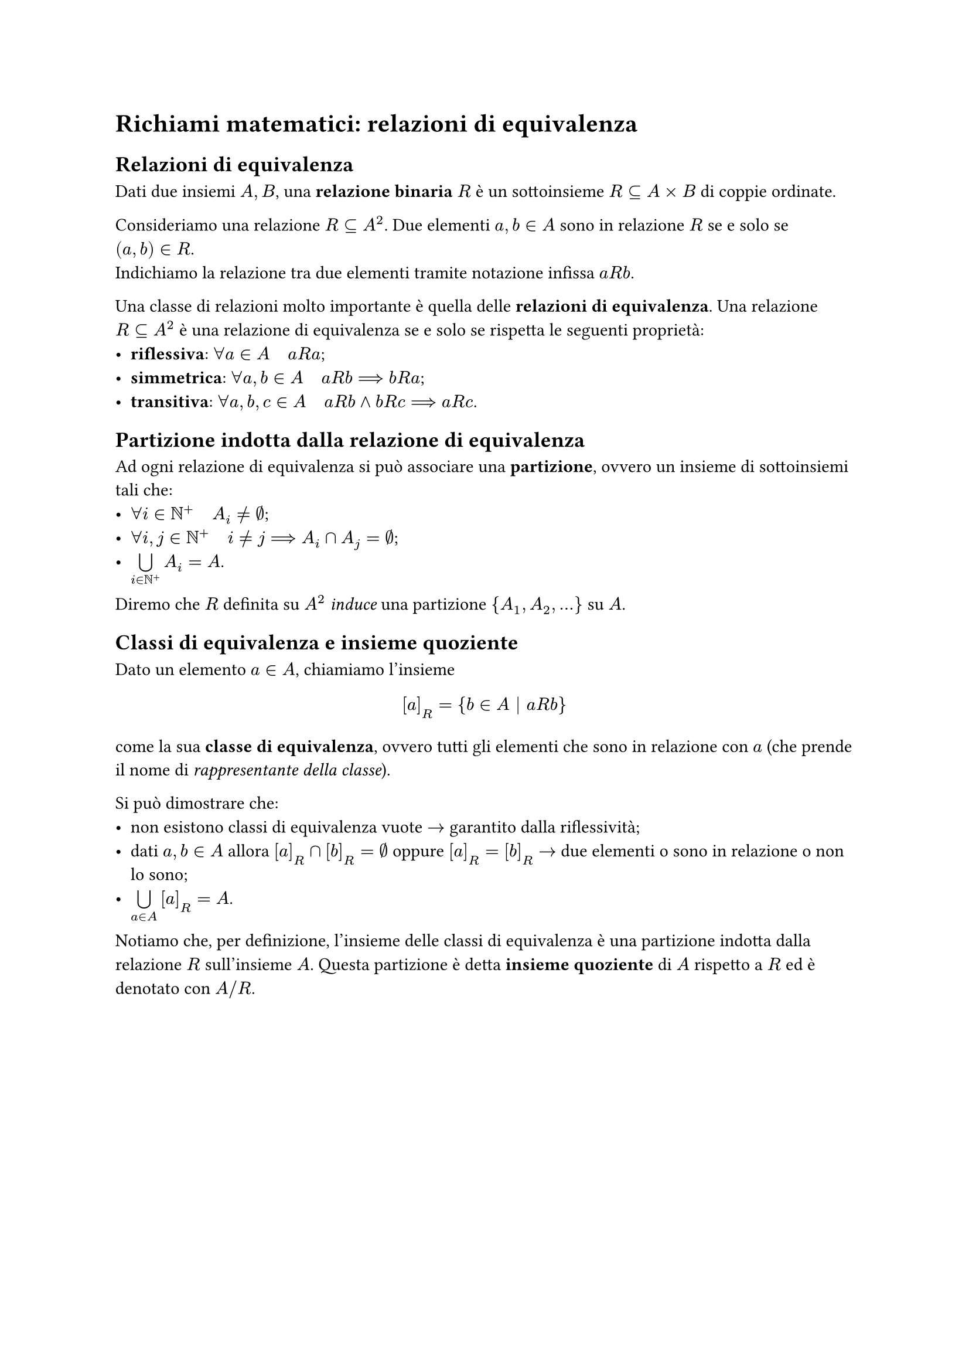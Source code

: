 = Richiami matematici: relazioni di equivalenza

== Relazioni di equivalenza

Dati due insiemi $A,B$, una *relazione binaria* $R$ è un sottoinsieme $R subset.eq A times B$ di coppie ordinate.

Consideriamo una relazione $R subset.eq A^2$. Due elementi $a,b in A$ sono in relazione $R$ se e solo se $(a,b) in R$.\
Indichiamo la relazione tra due elementi tramite notazione infissa $a R b$.

Una classe di relazioni molto importante è quella delle *relazioni di equivalenza*. Una relazione $R subset.eq A^2$ è una relazione di equivalenza se e solo se rispetta le seguenti proprietà:
- *riflessiva*: $forall a in A quad a R a$;
- *simmetrica*: $forall a,b in A quad a R b arrow.long.double b R a$;
- *transitiva*: $forall a,b,c in A quad a R b and b R c arrow.long.double a R c$.

== Partizione indotta dalla relazione di equivalenza

Ad ogni relazione di equivalenza si può associare una *partizione*, ovvero un insieme di sottoinsiemi tali che: 
- $forall i in NN^+ quad A_i eq.not emptyset$;
- $forall i,j in NN^+ quad i eq.not j arrow.long.double A_i sect A_j = emptyset$;
- $limits(union.big)_(i in NN^+) A_i = A$.
Diremo che $R$ definita su $A^2$ _induce_ una partizione ${A_1, A_2, dots}$ su $A$.

== Classi di equivalenza e insieme quoziente

Dato un elemento $a in A$, chiamiamo l'insieme $ [a]_R = {b in A bar.v a R b} $ come la sua *classe di equivalenza*, ovvero tutti gli elementi che sono in relazione con $a$ (che prende il nome di _rappresentante della classe_).

Si può dimostrare che:
- non esistono classi di equivalenza vuote $arrow$ garantito dalla riflessività;
- dati $a,b in A$ allora $[a]_R sect [b]_R = emptyset$ oppure $[a]_R = [b]_R$ $arrow$ due elementi o sono in relazione o non lo sono;
- $limits(union.big)_(a in A) [a]_R = A$.

Notiamo che, per definizione, l'insieme delle classi di equivalenza è una partizione indotta dalla relazione $R$ sull'insieme $A$. Questa partizione è detta *insieme quoziente* di $A$ rispetto a $R$ ed è denotato con $A \/ R$.
